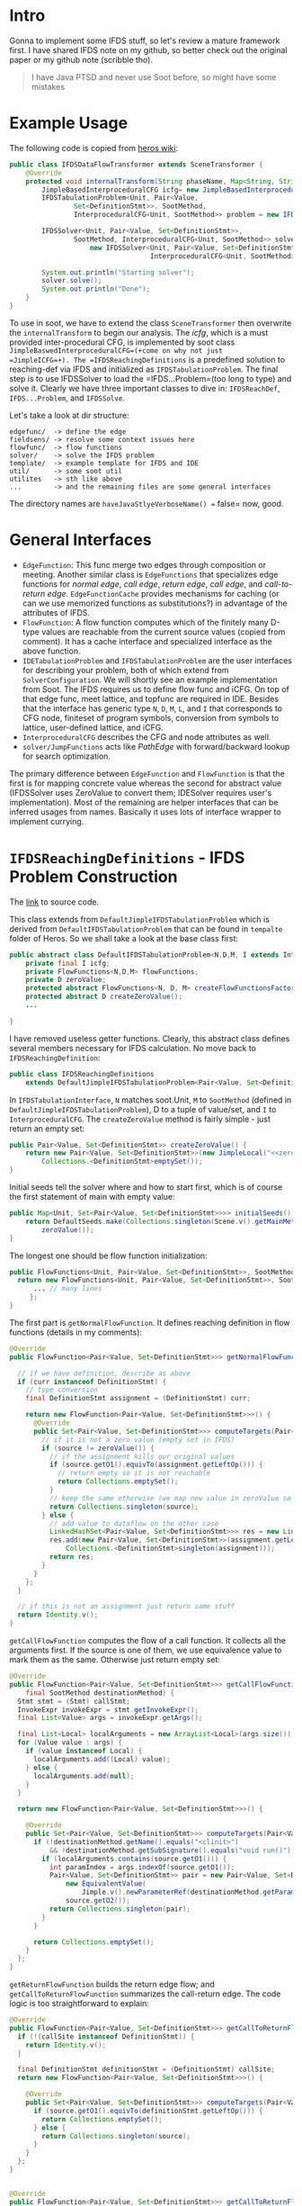 * Intro
  :PROPERTIES:
  :CUSTOM_ID: intro
  :END:

Gonna to implement some IFDS stuff, so let's review a mature framework
first. I have shared IFDS note on my github, so better check out the
original paper or my github note (scribble tho).

#+BEGIN_QUOTE
  I have Java PTSD and never use Soot before, so might have some
  mistakes
#+END_QUOTE

* Example Usage
  :PROPERTIES:
  :CUSTOM_ID: example-usage
  :END:

The following code is copied from
[[https://github.com/Sable/heros/wiki/Example%3A-Using-Heros-with-Soot][heros
wiki]]:

#+BEGIN_SRC java
  public class IFDSDataFlowTransformer extends SceneTransformer {
      @Override
      protected void internalTransform(String phaseName, Map<String, String> options) {
          JimpleBasedInterproceduralCFG icfg= new JimpleBasedInterproceduralCFG();
          IFDSTabulationProblem<Unit, Pair<Value,
                  Set<DefinitionStmt>>, SootMethod,
                  InterproceduralCFG<Unit, SootMethod>> problem = new IFDSReachingDefinitions(icfg);

          IFDSSolver<Unit, Pair<Value, Set<DefinitionStmt>>,
                  SootMethod, InterproceduralCFG<Unit, SootMethod>> solver =
                      new IFDSSolver<Unit, Pair<Value, Set<DefinitionStmt>>, SootMethod,
                                     InterproceduralCFG<Unit, SootMethod>>(problem);

          System.out.println("Starting solver");
          solver.solve();
          System.out.println("Done");
      }
  }
#+END_SRC

To use in soot, we have to extend the class =SceneTransformer= then
overwrite the =internalTransform= to begin our analysis. The /icfg/,
which is a must provided inter-procedural CFG, is implemented by soot
class =JimpleBaswedInterproceduralCFG=(+come on why not just
=JimpleICFG=+). The =IFDSReachingDefinitions= is a predefined solution
to reaching-def via IFDS and initialized as =IFDSTabulationProblem=. The
final step is to use IFDSSolver to load the =IFDS...Problem=(too long to
type) and solve it. Clearly we have three important classes to dive in:
=IFDSReachDef=, =IFDS...Problem=, and =IFDSSolve=.

Let's take a look at dir structure:

#+BEGIN_EXAMPLE
  edgefunc/  -> define the edge
  fieldsens/ -> resolve some context issues here
  flowfunc/  -> flow functions
  solver/    -> solve the IFDS problem
  template/  -> example template for IFDS and IDE
  util/      -> some soot util
  utilites   -> sth like above
  ...        -> and the remaining files are some general interfaces
#+END_EXAMPLE

The directory names are =haveJavaStlyeVerboseName() == false= now, good.

* General Interfaces
  :PROPERTIES:
  :CUSTOM_ID: general-interfaces
  :END:

- =EdgeFunction=: This func merge two edges through composition or
  meeting. Another similar class is =EdgeFunctions= that specializes
  edge functions for /normal edge/, /call edge/, /return edge/, /call
  edge/, and /call-to-return edge/. =EdgeFunctionCache= provides
  mechanisms for caching (or can we use memorized functions as
  substitutions?) in advantage of the attributes of IFDS.
- =FlowFunction=: A flow function computes which of the finitely many
  D-type values are reachable from the current source values (copied
  from comment). It has a cache interface and specialized interface as
  the above function.
- =IDETabulationProblem= and =IFDSTabulationProblem= are the user
  interfaces for describing your problem, both of which extend from
  =SolverConfiguration=. We will shortly see an example implementation
  from Soot. The IFDS requires us to define flow func and iCFG. On top
  of that edge func, meet lattice, and topfunc are required in IDE.
  Besides that the interface has generic type =N=, =D=, =M=, =L=, and
  =I= that corresponds to CFG node, finiteset of program symbols,
  conversion from symbols to lattice, user-defined lattice, and iCFG.
- =InterproceduralCFG= describes the CFG and node attributes as well.
- =solver/JumpFunctions= acts like /PathEdge/ with forward/backward
  lookup for search optimization.

The primary difference between =EdgeFunction= and =FlowFunction= is that
the first is for mapping concrete value whereas the second for abstract
value (IFDSSolver uses ZeroValue to convert them; IDESolver requires
user's implementation). Most of the remaining are helper interfaces that
can be inferred usages from names. Basically it uses lots of interface
wrapper to implement currying.

* =IFDSReachingDefinitions= - IFDS Problem Construction
  :PROPERTIES:
  :CUSTOM_ID: ifdsreachingdefinitions---ifds-problem-construction
  :END:

The
[[https://github.com/Sable/soot/blob/master/src/main/java/soot/jimple/toolkits/ide/exampleproblems/IFDSReachingDefinitions.java][link]]
to source code.

This class extends from =DefaultJimpleIFDSTabulationProblem= which is
derived from =DefaultIFDSTabulationProblem= that can be found in
=tempalte= folder of Heros. So we shall take a look at the base class
first:

#+BEGIN_SRC java
  public abstract class DefaultIFDSTabulationProblem<N,D,M, I extends InterproceduralCFG<N,M>> implements IFDSTabulationProblem<N,D,M,I> {
      private final I icfg;
      private FlowFunctions<N,D,M> flowFunctions;
      private D zeroValue;
      protected abstract FlowFunctions<N, D, M> createFlowFunctionsFactory();
      protected abstract D createZeroValue();
      ...

  }
#+END_SRC

I have removed useless getter functions. Clearly, this abstract class
defines several members necessary for IFDS calculation. No move back to
=IFDSReachingDefinition=:

#+BEGIN_SRC java
  public class IFDSReachingDefinitions
      extends DefaultJimpleIFDSTabulationProblem<Pair<Value, Set<DefinitionStmt>>, InterproceduralCFG<Unit, SootMethod>> {...
#+END_SRC

In =IFDSTabulationInterface=, =N= matches soot.Unit, =M= to =SootMethod=
(defined in =DefaultJimpleIFDSTabulationProblem=), D to a tuple of
value/set, and =I= to =InterproceduralCFG=. The =createZeroValue= method
is fairly simple - just return an empty set:

#+BEGIN_SRC java
  public Pair<Value, Set<DefinitionStmt>> createZeroValue() {
      return new Pair<Value, Set<DefinitionStmt>>(new JimpleLocal("<<zero>>", NullType.v()),
          Collections.<DefinitionStmt>emptySet());
  }
#+END_SRC

Initial seeds tell the solver where and how to start first, which is of
course the first statement of main with empty value:

#+BEGIN_SRC java
  public Map<Unit, Set<Pair<Value, Set<DefinitionStmt>>>> initialSeeds() {
      return DefaultSeeds.make(Collections.singleton(Scene.v().getMainMethod().getActiveBody().getUnits().getFirst()),
          zeroValue());
  }
#+END_SRC

The longest one should be flow function initialization:

#+BEGIN_SRC java
  public FlowFunctions<Unit, Pair<Value, Set<DefinitionStmt>>, SootMethod> createFlowFunctionsFactory() {
    return new FlowFunctions<Unit, Pair<Value, Set<DefinitionStmt>>, SootMethod>() {
        ... // many lines
       };
  }
#+END_SRC

The first part is =getNormalFlowFunction=. It defines reaching
definition in flow functions (details in my comments):

#+BEGIN_SRC java
  @Override
  public FlowFunction<Pair<Value, Set<DefinitionStmt>>> getNormalFlowFunction(final Unit curr, Unit succ) {

    // if we have definition, describe as above
    if (curr instanceof DefinitionStmt) {
      // type conversion
      final DefinitionStmt assignment = (DefinitionStmt) curr;

      return new FlowFunction<Pair<Value, Set<DefinitionStmt>>>() {
        @Override
        public Set<Pair<Value, Set<DefinitionStmt>>> computeTargets(Pair<Value, Set<DefinitionStmt>> source) {
          // if it is not a zero value (empty set in IFDS)
          if (source != zeroValue()) {
            // if the assignment kills our original values
            if (source.getO1().equivTo(assignment.getLeftOp())) {
              // return empty so it is not reachable
              return Collections.emptySet();
            }
            // keep the same otherwise (we map new value in zeroValue so no need to do it here)
            return Collections.singleton(source);
          } else {
            // add value to dataflow on the other case
            LinkedHashSet<Pair<Value, Set<DefinitionStmt>>> res = new LinkedHashSet<Pair<Value, Set<DefinitionStmt>>>();
            res.add(new Pair<Value, Set<DefinitionStmt>>(assignment.getLeftOp(),
                Collections.<DefinitionStmt>singleton(assignment)));
            return res;
          }
        }
      };
    }

    // if this is not an assignment just return same stuff
    return Identity.v();
  }
#+END_SRC

=getCallFlowFunction= computes the flow of a call function. It collects
all the arguments first. If the source is one of them, we use
equivalence value to mark them as the same. Otherwise just return empty
set:

#+BEGIN_SRC java
  @Override
  public FlowFunction<Pair<Value, Set<DefinitionStmt>>> getCallFlowFunction(Unit callStmt,
      final SootMethod destinationMethod) {
    Stmt stmt = (Stmt) callStmt;
    InvokeExpr invokeExpr = stmt.getInvokeExpr();
    final List<Value> args = invokeExpr.getArgs();

    final List<Local> localArguments = new ArrayList<Local>(args.size());
    for (Value value : args) {
      if (value instanceof Local) {
        localArguments.add((Local) value);
      } else {
        localArguments.add(null);
      }
    }

    return new FlowFunction<Pair<Value, Set<DefinitionStmt>>>() {

      @Override
      public Set<Pair<Value, Set<DefinitionStmt>>> computeTargets(Pair<Value, Set<DefinitionStmt>> source) {
        if (!destinationMethod.getName().equals("<clinit>")
            && !destinationMethod.getSubSignature().equals("void run()")) {
          if (localArguments.contains(source.getO1())) {
            int paramIndex = args.indexOf(source.getO1());
            Pair<Value, Set<DefinitionStmt>> pair = new Pair<Value, Set<DefinitionStmt>>(
                new EquivalentValue(
                    Jimple.v().newParameterRef(destinationMethod.getParameterType(paramIndex), paramIndex)),
                source.getO2());
            return Collections.singleton(pair);
          }
        }

        return Collections.emptySet();
      }
    };
  }
#+END_SRC

=getReturnFlowFunction= builds the return edge flow; and
=getCallToReturnFlowFunction= summarizes the call-return edge. The code
logic is too straightforward to explain:

#+BEGIN_SRC java
  @Override
  public FlowFunction<Pair<Value, Set<DefinitionStmt>>> getCallToReturnFlowFunction(Unit callSite, Unit returnSite) {
    if (!(callSite instanceof DefinitionStmt)) {
      return Identity.v();
    }

    final DefinitionStmt definitionStmt = (DefinitionStmt) callSite;
    return new FlowFunction<Pair<Value, Set<DefinitionStmt>>>() {

      @Override
      public Set<Pair<Value, Set<DefinitionStmt>>> computeTargets(Pair<Value, Set<DefinitionStmt>> source) {
        if (source.getO1().equivTo(definitionStmt.getLeftOp())) {
          return Collections.emptySet();
        } else {
          return Collections.singleton(source);
        }
      }
    };
  }


  @Override
  public FlowFunction<Pair<Value, Set<DefinitionStmt>>> getCallToReturnFlowFunction(Unit callSite, Unit returnSite) {
    if (!(callSite instanceof DefinitionStmt)) {
      return Identity.v();
    }

    final DefinitionStmt definitionStmt = (DefinitionStmt) callSite;
    return new FlowFunction<Pair<Value, Set<DefinitionStmt>>>() {

      @Override
      public Set<Pair<Value, Set<DefinitionStmt>>> computeTargets(Pair<Value, Set<DefinitionStmt>> source) {
        if (source.getO1().equivTo(definitionStmt.getLeftOp())) {
          return Collections.emptySet();
        } else {
          return Collections.singleton(source);
        }
      }
    };
  }
#+END_SRC

* =IFDSSolver= - IFDS Problem Solver
  :PROPERTIES:
  :CUSTOM_ID: ifdssolver---ifds-problem-solver
  :END:

The paper uses a parallel implementation of IDE/IFDS from this
[[https://link.springer.com/content/pdf/10.1007%2F978-3-642-11970-5.pdf][paper]].
The detailed of two phase can be found in
[[https://research.cs.wisc.edu/wpis/papers/tapsoft95.pdf][original
paper]]

** A Quick Tour to =IFDSSolver=
   :PROPERTIES:
   :CUSTOM_ID: a-quick-tour-to-ifdssolver
   :END:

=IFDSSolver= is defined under =Solver= folder extended from =IDESolver=
with implementation of the missing parts - meet lattice and edge
function. And the remaining is boring initialization:

#+BEGIN_SRC java
  public class IFDSSolver<N,D,M,I extends InterproceduralCFG<N, M>> extends IDESolver<N,D,M,IFDSSolver.BinaryDomain,I> {
      // just a trivial top-bottom lattice
      protected static enum BinaryDomain { TOP,BOTTOM }
      ...
      ...
         public MeetLattice<BinaryDomain> meetLattice() {
             return new MeetLattice<BinaryDomain>() {

                 public BinaryDomain topElement() {
                     return BinaryDomain.TOP;
                 }

                 public BinaryDomain bottomElement() {
                     return BinaryDomain.BOTTOM;
                 }

                 public BinaryDomain meet(BinaryDomain left, BinaryDomain right) {
                     if(left==TOP && right==TOP) {
                         return TOP;
                     } else {
                         return BOTTOM;
                     }
                 }
             };
         }
    ...
         class IFDSEdgeFunctions implements EdgeFunctions<N,D,M,BinaryDomain> {

             // zero value means undefined value which is bottom
             // otherwise return edge identitu
             public EdgeFunction<BinaryDomain> getNormalEdgeFunction(N src,D srcNode,N tgt,D tgtNode) {
                 if(srcNode==ifdsProblem.zeroValue()) return ALL_BOTTOM;
                 return EdgeIdentity.v();
             }

             ... // remaining edge functions share the same logic
         }
    ...
  }
#+END_SRC

** The Initialization
   :PROPERTIES:
   :CUSTOM_ID: the-initialization
   :END:

Let's continue tracing. =IDESolver= is a long file with around 1k code.
So we begin with constructor. Besides some familiar classes, it uses
=ZeroedFlowFunction=(an extra wrapper to map zero value) and
=JumpFunction=(helper class for memorization of function results). If
the CacheBuilder is enabled, flow function is wrapped up by
=XXXFunctionCache= for caching:

#+BEGIN_SRC java
  public IDESolver(IDETabulationProblem<N,D,M,V,I> tabulationProblem, @SuppressWarnings("rawtypes") CacheBuilder flowFunctionCacheBuilder, @SuppressWarnings("rawtypes") CacheBuilder edgeFunctionCacheBuilder) {
      // debugger option
      if(logger.isDebugEnabled()) {
          if(flowFunctionCacheBuilder != null)
              flowFunctionCacheBuilder = flowFunctionCacheBuilder.recordStats();
          if(edgeFunctionCacheBuilder != null)
              edgeFunctionCacheBuilder = edgeFunctionCacheBuilder.recordStats();
      }
      this.zeroValue = tabulationProblem.zeroValue();
      this.icfg = tabulationProblem.interproceduralCFG();
      FlowFunctions<N, D, M> flowFunctions = tabulationProblem.autoAddZero() ?
              new ZeroedFlowFunctions<N,D,M>(tabulationProblem.flowFunctions(), tabulationProblem.zeroValue()) : tabulationProblem.flowFunctions();
      EdgeFunctions<N, D, M, V> edgeFunctions = tabulationProblem.edgeFunctions();
      if(flowFunctionCacheBuilder!=null) {
          ffCache = new FlowFunctionCache<N,D,M>(flowFunctions, flowFunctionCacheBuilder);
          flowFunctions = ffCache;
      } else {
          ffCache = null;
      }
      if(edgeFunctionCacheBuilder!=null) {
          efCache = new EdgeFunctionCache<N,D,M,V>(edgeFunctions, edgeFunctionCacheBuilder);
          edgeFunctions = efCache;
      } else {
          efCache = null;
      }
      this.flowFunctions = flowFunctions;
      this.edgeFunctions = edgeFunctions;
      this.initialSeeds = tabulationProblem.initialSeeds();
      this.unbalancedRetSites = Collections.synchronizedSet(new LinkedHashSet<N>());
      this.valueLattice = tabulationProblem.meetLattice();
      this.allTop = tabulationProblem.allTopFunction();
      this.jumpFn = new JumpFunctions<N,D,V>(allTop);
      this.followReturnsPastSeeds = tabulationProblem.followReturnsPastSeeds();
      this.numThreads = Math.max(1,tabulationProblem.numThreads());
      this.computeValues = tabulationProblem.computeValues();
      this.executor = getExecutor();
      this.recordEdges = tabulationProblem.recordEdges();
  }
#+END_SRC

** The Solver
   :PROPERTIES:
   :CUSTOM_ID: the-solver
   :END:

Then we call =solve= which calls two function:

#+BEGIN_SRC java
  public void solve() {
      submitInitialSeeds();
      awaitCompletionComputeValuesAndShutdown();
  }
#+END_SRC

Initialization from =initialSeeds= begins here along with propagation:

#+BEGIN_SRC java
  protected void submitInitialSeeds() {
      // for each entry. we only set the first instruction of main previously
      for(Entry<N, Set<D>> seed: initialSeeds.entrySet()) {
          N startPoint = seed.getKey();
          for(D val: seed.getValue()) {
              propagate(zeroValue, startPoint, val, EdgeIdentity.<V>v(), null, false);
          }
          // add a function to jumpFn for caching
          jumpFn.addFunction(zeroValue, startPoint, zeroValue, EdgeIdentity.<V>v());
      }
  }
#+END_SRC

=propagate= is the most crucial function which will be reused multiple
times. It corresponses to the =propagate= from the paper except the
synchronizing. If the /fPrime/ has changed after merging, both of
=jumpFn= and =worklist= are extended. Since the calculation is
distributive, we can take advantage of async for faster processing:

#+BEGIN_SRC java
  protected void propagate(D sourceVal, N target, D targetVal, EdgeFunction<V> f,
      /* deliberately exposed to clients */ N relatedCallSite,
      /* deliberately exposed to clients */ boolean isUnbalancedReturn) {
      EdgeFunction<V> jumpFnE;
      EdgeFunction<V> fPrime;
      boolean newFunction;
      synchronized (jumpFn) {
          jumpFnE = jumpFn.reverseLookup(target, targetVal).get(sourceVal);
          if(jumpFnE==null) jumpFnE = allTop; //JumpFn is initialized to all-top (see line [2] in SRH96 paper)
          fPrime = jumpFnE.meetWith(f);
          newFunction = !fPrime.equalTo(jumpFnE);
          if(newFunction) {
              jumpFn.addFunction(sourceVal, target, targetVal, fPrime); // add to path functions
          }
      }

      // add to worklist
      if(newFunction) {
          PathEdge<N,D> edge = new PathEdge<N,D>(sourceVal, target, targetVal); // a small wrapper
          scheduleEdgeProcessing(edge); // send to work list

          if(targetVal!=zeroValue) {
              logger.trace("{} - EDGE: <{},{}> -> <{},{}> - {}", getDebugName(), icfg.getMethodOf(target), sourceVal, target, targetVal, fPrime );
          }
      }
  }
#+END_SRC

The =scheduleEdgeProcessing= will eventually call
=PathEdgeProcessingTask= which is equivalent to the inner part of
=while Whorlist != empty= in =ComputePathFunctions=. It splits into
three cases: call statement, exit statement, and non-terminated normal
statement:

#+BEGIN_SRC java
  protected void scheduleEdgeProcessing(PathEdge<N,D> edge){
      // If the executor has been killed, there is little point
      // in submitting new tasks
      if (executor.isTerminating())
          return;
      executor.execute(new PathEdgeProcessingTask(edge));
      propagationCount++;
  }

  private class PathEdgeProcessingTask implements Runnable {
      private final PathEdge<N,D> edge;

      public PathEdgeProcessingTask(PathEdge<N,D> edge) {
          this.edge = edge;
      }

      public void run() {
          if(icfg.isCallStmt(edge.getTarget())) {
              processCall(edge);
          } else {
              //note that some statements, such as "throw" may be
              //both an exit statement and a "normal" statement
              if(icfg.isExitStmt(edge.getTarget())) {
                  processExit(edge);
              }
              if(!icfg.getSuccsOf(edge.getTarget()).isEmpty()) {
                  processNormalFlow(edge);
              }
          }
      }
  }
#+END_SRC

*** =processNormalFlow=
    :PROPERTIES:
    :CUSTOM_ID: processnormalflow
    :END:

The other two are too long. We begin with an easier function first. It
retrieve the next statements. Then each node is computed by flow
function stored in =res=. Then for each of =res= we apply edge function
and propagate again for final result (only useful for IDE):

#+BEGIN_SRC java
  private void processNormalFlow(PathEdge<N,D> edge) {
      final D d1 = edge.factAtSource();
      final N n = edge.getTarget();
      final D d2 = edge.factAtTarget();

      EdgeFunction<V> f = jumpFunction(edge);
      for (N m : icfg.getSuccsOf(n)) {
          FlowFunction<D> flowFunction = flowFunctions.getNormalFlowFunction(n,m);
          flowFunctionConstructionCount++;
          Set<D> res = computeNormalFlowFunction(flowFunction, d1, d2);
          saveEdges(n, m, d2, res, false);
          for (D d3 : res) {
              EdgeFunction<V> fprime = f.composeWith(edgeFunctions.getNormalEdgeFunction(n, d2, m, d3));
              propagate(d1, m, d3, fprime, null, false);
          }
      }
  }
#+END_SRC

=saveEdges= function save and update state of =n= and =m=, for debugging
purpose:

#+BEGIN_SRC java
  private void saveEdges(N sourceNode, N sinkStmt, D sourceVal, Set<D> destVals, boolean interP) {
      if(!this.recordEdges) {
          return;
      }
      Table<N, N, Map<D, Set<D>>> tgtMap = interP ? computedInterPEdges : computedIntraPEdges;
      synchronized (tgtMap) {
          Map<D,Set<D>> map = tgtMap.get(sourceNode, sinkStmt);
          if(map == null) {
              map = new LinkedHashMap<D, Set<D>>();
              tgtMap.put(sourceNode, sinkStmt, map);
          }
          map.put(sourceVal, new LinkedHashSet<D>(destVals));
      }
  }
#+END_SRC

*** =processCall= and =processExit=
    :PROPERTIES:
    :CUSTOM_ID: processcall-and-processexit
    :END:

Both of them handle special edges from super CFG. The first one seems
non-trivial:

#+BEGIN_SRC java
  private void processCall(PathEdge<N,D> edge) {
      final D d1 = edge.factAtSource();
      final N n = edge.getTarget(); // a call node; line 14...

      final D d2 = edge.factAtTarget();
      EdgeFunction<V> f = jumpFunction(edge);
      Collection<N> returnSiteNs = icfg.getReturnSitesOfCallAt(n);

      //for each possible callee
      Collection<M> callees = icfg.getCalleesOfCallAt(n);
      for(M sCalledProcN: callees) { //still line 14

          //compute the call-flow function
          FlowFunction<D> function = flowFunctions.getCallFlowFunction(n, sCalledProcN);
          flowFunctionConstructionCount++;
          Set<D> res = computeCallFlowFunction(function, d1, d2);
          //for each callee's start point(s)
          Collection<N> startPointsOf = icfg.getStartPointsOf(sCalledProcN);
          for(N sP: startPointsOf) {
              //for each result node of the call-flow function
              for(D d3: res) {
                  //create initial self-loop
                  propagate(d3, sP, d3, EdgeIdentity.<V>v(), n, false); //line 15

                  //register the fact that <sp,d3> has an incoming edge from <n,d2>
                  Set<Cell<N, D, EdgeFunction<V>>> endSumm;
                  synchronized (incoming) {
                      //line 15.1 of Naeem/Lhotak/Rodriguez
                      addIncoming(sP,d3,n,d2);
                      //line 15.2, copy to avoid concurrent modification exceptions by other threads
                      endSumm = new LinkedHashSet<Table.Cell<N,D,EdgeFunction<V>>>(endSummary(sP, d3));
                  }

                  //still line 15.2 of Naeem/Lhotak/Rodriguez
                  //for each already-queried exit value <eP,d4> reachable from <sP,d3>,
                  //create new caller-side jump functions to the return sites
                  //because we have observed a potentially new incoming edge into <sP,d3>
                  for(Cell<N, D, EdgeFunction<V>> entry: endSumm) {
                      N eP = entry.getRowKey();
                      D d4 = entry.getColumnKey();
                      EdgeFunction<V> fCalleeSummary = entry.getValue();
                      //for each return site
                      for(N retSiteN: returnSiteNs) {
                          //compute return-flow function
                          FlowFunction<D> retFunction = flowFunctions.getReturnFlowFunction(n, sCalledProcN, eP, retSiteN);
                          flowFunctionConstructionCount++;
                          Set<D> returnedFacts = computeReturnFlowFunction(retFunction, d3, d4, n, Collections.singleton(d2));
                          //for each target value of the function
                          for(D d5: returnedFacts) {
                              //update the caller-side summary function
                              EdgeFunction<V> f4 = edgeFunctions.getCallEdgeFunction(n, d2, sCalledProcN, d3);
                              EdgeFunction<V> f5 = edgeFunctions.getReturnEdgeFunction(n, sCalledProcN, eP, d4, retSiteN, d5);
                              EdgeFunction<V> fPrime = f4.composeWith(fCalleeSummary).composeWith(f5);
                              D d5_restoredCtx = restoreContextOnReturnedFact(n, d2, d5);
                              propagate(d1, retSiteN, d5_restoredCtx, f.composeWith(fPrime), n, false);
                          }
                      }
                  }
              }
          }
      }
      //line 17-19 of Naeem/Lhotak/Rodriguez
      //process intra-procedural flows along call-to-return flow functions
      for (N returnSiteN : returnSiteNs) {
          FlowFunction<D> callToReturnFlowFunction = flowFunctions.getCallToReturnFlowFunction(n, returnSiteN);
          flowFunctionConstructionCount++;
          Set<D> returnFacts = computeCallToReturnFlowFunction(callToReturnFlowFunction, d1, d2);
          for(D d3: returnFacts) {
              EdgeFunction<V> edgeFnE = edgeFunctions.getCallToReturnEdgeFunction(n, d2, returnSiteN, d3);
              propagate(d1, returnSiteN, d3, f.composeWith(edgeFnE), n, false);
          }
      }
  }
#+END_SRC

The function behaves as: 1. The function initializes required data,
including the callee and return site 2. For each callee (calculating the
callee function dataflow): - compute the source to call dataflow =res= -
for each start point of the function (we have multiple starts in
backward analysis): + for each flow target: - propagate startpoint with
dataflow fact by =res= - add callsite and startpoints to incoming edges,
which is later used - for each return site, we build a new summary edge
from the call node 3. in another loop, we propagate the call to return
site (calculating the node after the call in the body of caller)

While the =processExit= mostly does (the code is actually more than the
first one but many similar logic so I won't explain more...): 1. Add the
node to the EndSummary 2. Propagate the returnSite dataflow value 3. A
special case to handle unbalanced incoming flow. Zero is propagated as
default value

#+BEGIN_SRC java
  protected void processExit(PathEdge<N,D> edge) {
      final N n = edge.getTarget(); // an exit node; line 21...
      EdgeFunction<V> f = jumpFunction(edge);
      M methodThatNeedsSummary = icfg.getMethodOf(n);

      final D d1 = edge.factAtSource();
      final D d2 = edge.factAtTarget();

      //for each of the method's start points, determine incoming calls
      Collection<N> startPointsOf = icfg.getStartPointsOf(methodThatNeedsSummary);
      Map<N,Set<D>> inc = new LinkedHashMap<N,Set<D>>();
      for(N sP: startPointsOf) {
          //line 21.1 of Naeem/Lhotak/Rodriguez

          //register end-summary
          synchronized (incoming) {
              addEndSummary(sP, d1, n, d2, f);
              //copy to avoid concurrent modification exceptions by other threads
              for (Entry<N, Set<D>> entry : incoming(d1, sP).entrySet())
                  inc.put(entry.getKey(), new LinkedHashSet<D>(entry.getValue()));
          }
      }

      //for each incoming call edge already processed
      //(see processCall(..))
      for (Entry<N,Set<D>> entry: inc.entrySet()) {
          //line 22
          N c = entry.getKey();
          //for each return site
          for(N retSiteC: icfg.getReturnSitesOfCallAt(c)) {
              //compute return-flow function
              FlowFunction<D> retFunction = flowFunctions.getReturnFlowFunction(c, methodThatNeedsSummary,n,retSiteC);
              flowFunctionConstructionCount++;
              //for each incoming-call value
              for(D d4: entry.getValue()) {
                  Set<D> targets = computeReturnFlowFunction(retFunction, d1, d2, c, entry.getValue());
                  //for each target value at the return site
                  //line 23
                  for(D d5: targets) {
                      //compute composed function
                      EdgeFunction<V> f4 = edgeFunctions.getCallEdgeFunction(c, d4, icfg.getMethodOf(n), d1);
                      EdgeFunction<V> f5 = edgeFunctions.getReturnEdgeFunction(c, icfg.getMethodOf(n), n, d2, retSiteC, d5);
                      EdgeFunction<V> fPrime = f4.composeWith(f).composeWith(f5);
                      //for each jump function coming into the call, propagate to return site using the composed function
                      synchronized (jumpFn) { // some other thread might change jumpFn on the way
                          for(Map.Entry<D,EdgeFunction<V>> valAndFunc: jumpFn.reverseLookup(c,d4).entrySet()) {
                              EdgeFunction<V> f3 = valAndFunc.getValue();
                              if(!f3.equalTo(allTop)) {
                                  D d3 = valAndFunc.getKey();
                                  D d5_restoredCtx = restoreContextOnReturnedFact(c, d4, d5);
                                  propagate(d3, retSiteC, d5_restoredCtx, f3.composeWith(fPrime), c, false);
                              }
                          }
                      }
                  }
              }
          }
      }

      //handling for unbalanced problems where we return out of a method with a fact for which we have no incoming flow
      //note: we propagate that way only values that originate from ZERO, as conditionally generated values should only
      //be propagated into callers that have an incoming edge for this condition
      if(followReturnsPastSeeds && inc.isEmpty() && d1.equals(zeroValue)) {
          // only propagate up if we
              Collection<N> callers = icfg.getCallersOf(methodThatNeedsSummary);
              for(N c: callers) {
                  for(N retSiteC: icfg.getReturnSitesOfCallAt(c)) {
                      FlowFunction<D> retFunction = flowFunctions.getReturnFlowFunction(c, methodThatNeedsSummary,n,retSiteC);
                      flowFunctionConstructionCount++;
                      Set<D> targets = computeReturnFlowFunction(retFunction, d1, d2, c, Collections.singleton(zeroValue));
                      saveEdges(n, retSiteC, d2, targets, true);
                      for(D d5: targets) {
                          EdgeFunction<V> f5 = edgeFunctions.getReturnEdgeFunction(c, icfg.getMethodOf(n), n, d2, retSiteC, d5);
                          propagateUnbalancedReturnFlow(retSiteC, d5, f.composeWith(f5), c);
                          //register for value processing (2nd IDE phase)
                          unbalancedRetSites.add(retSiteC);
                      }
                  }
              }
              //in cases where there are no callers, the return statement would normally not be processed at all;
              //this might be undesirable if the flow function has a side effect such as registering a taint;
              //instead we thus call the return flow function will a null caller
              if(callers.isEmpty()) {
                  FlowFunction<D> retFunction = flowFunctions.getReturnFlowFunction(null, methodThatNeedsSummary,n,null);
                  flowFunctionConstructionCount++;
                  retFunction.computeTargets(d2);
              }
          }
      }
#+END_SRC

** Finalization
   :PROPERTIES:
   :CUSTOM_ID: finalization
   :END:

As long as the exploded super graph has been constructed, we call
=awaitCompletionComputeValuesAndShutdown= and eventually executes
=computeValues=:

#+BEGIN_SRC java
  private void computeValues() {
      //Phase II(i)
      logger.debug("Computing the final values for the edge functions");
      //add caller seeds to initial seeds in an unbalanced problem
      Map<N, Set<D>> allSeeds = new LinkedHashMap<N, Set<D>>(initialSeeds);
      for(N unbalancedRetSite: unbalancedRetSites) {
          Set<D> seeds = allSeeds.get(unbalancedRetSite);
          if(seeds==null) {
              seeds = new LinkedHashSet<D>();
              allSeeds.put(unbalancedRetSite, seeds);
          }
          seeds.add(zeroValue);
      }
      //do processing
      for(Entry<N, Set<D>> seed: allSeeds.entrySet()) {
          N startPoint = seed.getKey();
          for(D val: seed.getValue()) {
              setVal(startPoint, val, valueLattice.bottomElement());
              Pair<N, D> superGraphNode = new Pair<N,D>(startPoint, val);
              scheduleValueProcessing(new ValuePropagationTask(superGraphNode));
          }
      }
      logger.debug("Computed the final values of the edge functions");
      //await termination of tasks
      try {
          executor.awaitCompletion();
      } catch (InterruptedException e) {
      e.printStackTrace();
      }

      //Phase II(ii)
      //we create an array of all nodes and then dispatch fractions of this array to multiple threads
      Set<N> allNonCallStartNodes = icfg.allNonCallStartNodes();
      @SuppressWarnings("unchecked")
      N[] nonCallStartNodesArray = (N[]) new Object[allNonCallStartNodes.size()];
      int i=0;
      for (N n : allNonCallStartNodes) {
          nonCallStartNodesArray[i] = n;
          i++;
      }
      //No need to keep track of the number of tasks scheduled here, since we call shutdown
      for(int t=0;t<numThreads; t++) {
          ValueComputationTask task = new ValueComputationTask(nonCallStartNodesArray, t);
          scheduleValueComputationTask(task);
      }
      //await termination of tasks
      try {
          executor.awaitCompletion();
      } catch (InterruptedException e) {
          e.printStackTrace();
      }
  }

  ...

  private class ValuePropagationTask implements Runnable {
      private final Pair<N, D> nAndD;

      public ValuePropagationTask(Pair<N,D> nAndD) {
          this.nAndD = nAndD;
      }

      public void run() {
          N n = nAndD.getO1();
          if(icfg.isStartPoint(n) ||
              initialSeeds.containsKey(n) ||
              unbalancedRetSites.contains(n)) {       //the same also for unbalanced return sites in an unbalanced problem
              propagateValueAtStart(nAndD, n);
          }
          if(icfg.isCallStmt(n)) {
              propagateValueAtCall(nAndD, n);
          }
      }
  }
#+END_SRC

In the first phase, the function builds values for the initial seeds (in
our case the first statement in main) and unbalanced RetSite. The second
phase collect all non call nor start nodes (has been processed) and
split them into an array of processing lists limited by =numThreads= to
build values.

The phase1 task is assigned to =ValuePropagationTask= class that further
calls following methods. The =propagateValue= is used by the first two
functions. It applies =meetValueAt= to get the value result and add new
result to worklist if different. =propagateValueAtStart= enumerates all
the call node from current procedure and calculate the result from start
point to call node. The latter one is almost the same except it's from
call node to callee start point:

#+BEGIN_SRC java
  private void propagateValueAtStart(Pair<N, D> nAndD, N n) {
      D d = nAndD.getO2();
      M p = icfg.getMethodOf(n);
      for(N c: icfg.getCallsFromWithin(p)) {
          Set<Entry<D, EdgeFunction<V>>> entries;
          synchronized (jumpFn) {
              entries = jumpFn.forwardLookup(d,c).entrySet();
              for(Map.Entry<D,EdgeFunction<V>> dPAndFP: entries) {
                  D dPrime = dPAndFP.getKey();
                  EdgeFunction<V> fPrime = dPAndFP.getValue();
                  N sP = n;
                  propagateValue(c,dPrime,fPrime.computeTarget(val(sP,d)));
                  flowFunctionApplicationCount++;
              }
          }
      }
  }

  private void propagateValueAtCall(Pair<N, D> nAndD, N n) {
      D d = nAndD.getO2();
      for(M q: icfg.getCalleesOfCallAt(n)) {
      FlowFunction<D> callFlowFunction = flowFunctions.getCallFlowFunction(n, q);
      flowFunctionConstructionCount++;
          for(D dPrime: callFlowFunction.computeTargets(d)) {
              EdgeFunction<V> edgeFn = edgeFunctions.getCallEdgeFunction(n, d, q, dPrime);
              for(N startPoint: icfg.getStartPointsOf(q)) {
                  propagateValue(startPoint,dPrime, edgeFn.computeTarget(val(n,d)));
                  flowFunctionApplicationCount++;
              }
          }
      }
  }

  protected V meetValueAt(N unit, D fact, V curr, V newVal) {
      return valueLattice.meet(curr, newVal);
  }

  private void propagateValue(N nHashN, D nHashD, V v) {
      synchronized (val) {
          V valNHash = val(nHashN, nHashD);
          V vPrime = meetValueAt(nHashN, nHashD, valNHash,v);
          if(!vPrime.equals(valNHash)) {
              setVal(nHashN, nHashD, vPrime);
              scheduleValueProcessing(new ValuePropagationTask(new Pair<N,D>(nHashN,nHashD)));
          }
      }
  }
#+END_SRC

For phase2, it finds out all the corresponding target value of current
node and use lattice to compute the result from start point to here:

#+BEGIN_SRC java
  private class ValueComputationTask implements Runnable {
  private final N[] values;
  final int num;

      public ValueComputationTask(N[] values, int num) {
          this.values = values;
          this.num = num;
      }

      public void run() {
          int sectionSize = (int) Math.floor(values.length / numThreads) + numThreads;
          for(int i = sectionSize * num; i < Math.min(sectionSize * (num+1),values.length); i++) {
              N n = values[i];
              for(N sP: icfg.getStartPointsOf(icfg.getMethodOf(n))) {
                  Set<Cell<D, D, EdgeFunction<V>>> lookupByTarget;
                  lookupByTarget = jumpFn.lookupByTarget(n);
                  for(Cell<D, D, EdgeFunction<V>> sourceValTargetValAndFunction : lookupByTarget) {
                      D dPrime = sourceValTargetValAndFunction.getRowKey();
                      D d = sourceValTargetValAndFunction.getColumnKey();
                      EdgeFunction<V> fPrime = sourceValTargetValAndFunction.getValue();
                      synchronized (val) {
                          setVal(n,d,valueLattice.meet(val(n,d),fPrime.computeTarget(val(sP,dPrime))));
                      }
                      flowFunctionApplicationCount++;
                  }
              }
          }
      }
  }
#+END_SRC

As long as all the computation has done, we can retrieve result from the
protected members.

* Conclusion
  :PROPERTIES:
  :CUSTOM_ID: conclusion
  :END:

HEROS implements an efficient parallel algorithm for IFDS/IDE problems.
The powerful parallelism improves the scalability of PA in industry and
worths more research. But using class to simulate closures results lots
of redundant code...gonna to try rewrite it in another language, stay
tuned.
